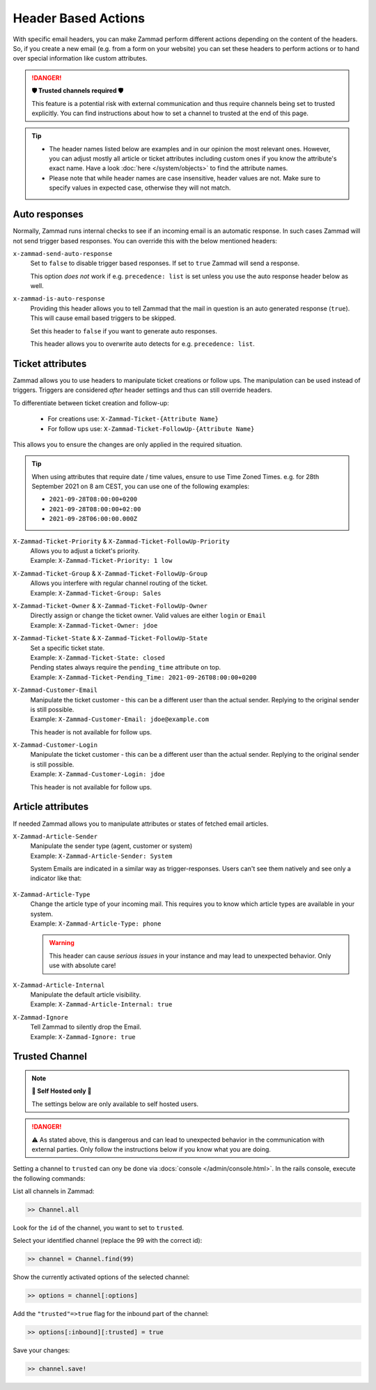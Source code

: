 Header Based Actions
********************
.. header manipulation

With specific email headers, you can make Zammad perform different actions
depending on the content of the headers. So, if you create a new email (e.g.
from a form on your website) you can set these headers to perform actions
or to hand over special information like custom attributes.

.. danger:: **🛡 Trusted channels required 🛡**

   This feature is a potential risk with external communication and
   thus require channels being set to trusted explicitly. You can find
   instructions about how to set a channel to trusted at the end of this page.

.. tip::

   - The header names listed below are examples and in our opinion the most
     relevant ones. However, you can adjust mostly all article or ticket
     attributes including custom ones if you know the attribute's exact name.
     Have a look :doc:`here </system/objects>` to find the attribute names.
   - Please note that while header names are case insensitive, header values
     are not. Make sure to specify values in expected case, otherwise they will
     not match.

Auto responses
--------------

Normally, Zammad runs internal checks to see if an incoming email is an
automatic response. In such cases Zammad will not send trigger based responses.
You can override this with the below mentioned headers:

``x-zammad-send-auto-response``
   Set to ``false`` to disable trigger based responses.
   If set to ``true`` Zammad will send a response.

   This option *does not* work if e.g. ``precedence: list`` is set
   unless you use the auto response header below as well.

``x-zammad-is-auto-response``
   Providing this header allows you to tell Zammad that the mail in question
   is an auto generated response (``true``). This will cause email based
   triggers to be skipped.

   Set this header to ``false`` if you want to generate auto responses.

   This header allows you to overwrite auto detects for e.g.
   ``precedence: list``.

Ticket attributes
-----------------

Zammad allows you to use headers to manipulate ticket creations or follow ups.
The manipulation can be used instead of triggers. Triggers are considered
*after* header settings and thus can still override headers.

To differentiate between ticket creation and follow-up:

   * For creations use: ``X-Zammad-Ticket-{Attribute Name}``
   * For follow ups use: ``X-Zammad-Ticket-FollowUp-{Attribute Name}``

This allows you to ensure the changes are only applied in the
required situation.

.. tip::

   When using attributes that require date / time values, ensure to use
   Time Zoned Times. e.g. for 28th September 2021 on 8 am CEST, you can
   use one of the following examples:

   * ``2021-09-28T08:00:00+0200``
   * ``2021-09-28T08:00:00+02:00``
   * ``2021-09-28T06:00:00.000Z``

``X-Zammad-Ticket-Priority`` & ``X-Zammad-Ticket-FollowUp-Priority``
   | Allows you to adjust a ticket's priority.
   | Example: ``X-Zammad-Ticket-Priority: 1 low``

``X-Zammad-Ticket-Group`` & ``X-Zammad-Ticket-FollowUp-Group``
   | Allows you interfere with regular channel routing of the ticket.
   | Example: ``X-Zammad-Ticket-Group: Sales``

``X-Zammad-Ticket-Owner`` & ``X-Zammad-Ticket-FollowUp-Owner``
   | Directly assign or change the ticket owner. Valid values are either
     ``login`` or ``Email``
   | Example: ``X-Zammad-Ticket-Owner: jdoe``

``X-Zammad-Ticket-State`` & ``X-Zammad-Ticket-FollowUp-State``
   | Set a specific ticket state.
   | Example: ``X-Zammad-Ticket-State: closed``


   | Pending states always require the ``pending_time`` attribute on top.
   | Example: ``X-Zammad-Ticket-Pending_Time: 2021-09-26T08:00:00+0200``

``X-Zammad-Customer-Email``
   | Manipulate the ticket customer - this can be a different user than the
     actual sender. Replying to the original sender is still possible.
   | Example: ``X-Zammad-Customer-Email: jdoe@example.com``

   This header is not available for follow ups.

``X-Zammad-Customer-Login``
   | Manipulate the ticket customer - this can be a different user than the
     actual sender. Replying to the original sender is still possible.
   | Example: ``X-Zammad-Customer-Login: jdoe``

   This header is not available for follow ups.

Article attributes
------------------

If needed Zammad allows you to manipulate attributes or states of fetched
email articles.

``X-Zammad-Article-Sender``
   | Manipulate the sender type (agent, customer or system)
   | Example: ``X-Zammad-Article-Sender: System``

   System Emails are indicated in a similar way as trigger-responses.
   Users can't see them natively and see only a indicator like that:

   .. figure:: /images/channels/email/headers/email-header-as-system.png
      :alt: Received mail as article sender system
      :width: 75%

``X-Zammad-Article-Type``
   | Change the article type of your incoming mail. This requires you to know
     which article types are available in your system.
   | Example: ``X-Zammad-Article-Type: phone``

   .. warning::

      This header can cause *serious issues* in your instance and may
      lead to unexpected behavior. Only use with absolute care!

``X-Zammad-Article-Internal``
   | Manipulate the default article visibility.
   | Example: ``X-Zammad-Article-Internal: true``

``X-Zammad-Ignore``
   | Tell Zammad to silently drop the Email.
   | Example: ``X-Zammad-Ignore: true``

Trusted Channel
---------------
.. note:: **🚧 Self Hosted only 🚧**

   The settings below are only available to self hosted users.

.. danger::
   ⚠️ As stated above, this is dangerous and can lead to unexpected behavior in
   the communication with external parties. Only follow the instructions below
   if you know what you are doing.

Setting a channel to ``trusted`` can ony be done via
:docs:`console </admin/console.html>`. In the rails console, execute the
following commands:

| List all channels in Zammad:

.. code-block:: ruby

   >> Channel.all

Look for the ``id`` of the channel, you want to set to ``trusted``.

Select your identified channel (replace the 99 with the correct id):

.. code-block:: ruby

   >> channel = Channel.find(99)

Show the currently activated options of the selected channel:

.. code-block:: ruby

   >> options = channel[:options]

Add the ``"trusted"=>true`` flag for the inbound part of the channel:

.. code-block:: ruby

   >> options[:inbound][:trusted] = true

Save your changes:

.. code-block:: ruby

   >> channel.save!
